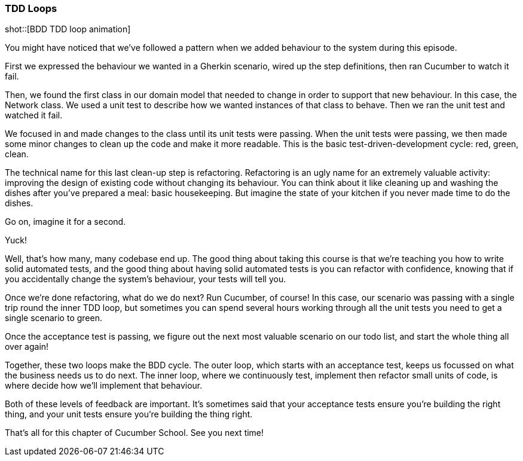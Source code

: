 === TDD Loops

shot::[BDD TDD loop animation]

You might have noticed that we’ve followed a pattern when we added behaviour to the system during this episode.

First we expressed the behaviour we wanted in a Gherkin scenario, wired up the step definitions, then ran Cucumber to watch it fail.

Then, we found the first class in our domain model that needed to change in order to support that new behaviour. In this case, the Network class. We used a unit test to describe how we wanted instances of that class to behave. Then we ran the unit test and watched it fail.

We focused in and made changes to the class until its unit tests were passing. When the unit tests were passing, we then made some minor changes to clean up the code and make it more readable. This is the basic test-driven-development cycle: red, green, clean.

The technical name for this last clean-up step is refactoring. Refactoring is an ugly name for an extremely valuable activity: improving the design of existing code without changing its behaviour. You can think about it like cleaning up and washing the dishes after you’ve prepared a meal: basic housekeeping. But imagine the state of your kitchen if you never made time to do the dishes.

Go on, imagine it for a second.

Yuck!

Well, that’s how many, many codebase end up. The good thing about taking this course is that we’re teaching you how to write solid automated tests, and the good thing about having solid automated tests is you can refactor with confidence, knowing that if you accidentally change the system’s behaviour, your tests will tell you.

Once we’re done refactoring, what do we do next? Run Cucumber, of course! In this case, our scenario was passing with a single trip round the inner TDD loop, but sometimes you can spend several hours working through all the unit tests you need to get a single scenario to green.

Once the acceptance test is passing, we figure out the next most valuable scenario on our todo list, and start the whole thing all over again!

Together, these two loops make the BDD cycle. The outer loop, which starts with an acceptance test, keeps us focussed on what the business needs us to do next. The inner loop, where we continuously test, implement then refactor small units of code, is where decide how we’ll implement that behaviour.

Both of these levels of feedback are important. It’s sometimes said that your acceptance tests ensure you’re building the right thing, and your unit tests ensure you’re building the thing right.

That’s all for this chapter of Cucumber School. See you next time!
